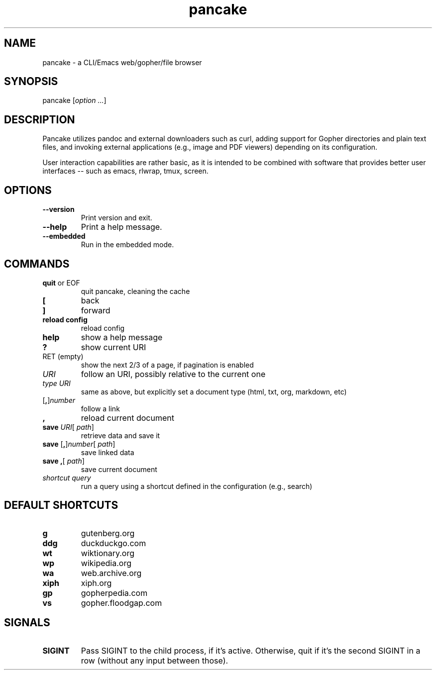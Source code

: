 .TH pancake 1

.SH NAME
pancake - a CLI/Emacs web/gopher/file browser

.SH SYNOPSIS
pancake [\fIoption ...\fR]

.SH DESCRIPTION
Pancake utilizes pandoc and external downloaders such as curl, adding
support for Gopher directories and plain text files, and invoking
external applications (e.g., image and PDF viewers) depending on its
configuration.

User interaction capabilities are rather basic, as it is intended to
be combined with software that provides better user interfaces -- such
as emacs, rlwrap, tmux, screen.

.SH OPTIONS
.IP "\fB\-\-version\fR"
Print version and exit.
.IP "\fB\-\-help\fR"
Print a help message.
.IP "\fB\-\-embedded\fR"
Run in the embedded mode.

.SH COMMANDS
.IP "\fBquit\fR or EOF"
quit pancake, cleaning the cache
.IP "\fB[\fR"
back
.IP "\fB]\fR"
forward
.IP "\fBreload config\fR"
reload config
.IP "\fBhelp\fR"
show a help message
.IP "\fB?\fR"
show current URI
.IP "RET (empty)"
show the next 2/3 of a page, if pagination is enabled
.IP "\fIURI\fR"
follow an URI, possibly relative to the current one
.IP "\fItype\fR \fIURI\fR"
same as above, but explicitly set a document type (html, txt, org,
markdown, etc)
.IP "[\fB,\fR]\fInumber\fR"
follow a link
.IP "\fB,\fR"
reload current document
.IP "\fBsave\fR \fIURI\fR[ \fIpath\fR]"
retrieve data and save it
.IP "\fBsave\fR [\fB,\fR]\fInumber\fR[ \fIpath\fR]"
save linked data
.IP "\fBsave\fR \fB,\fR[ \fIpath\fR]"
save current document
.IP "\fIshortcut\fR \fIquery\fR"
run a query using a shortcut defined in the configuration (e.g.,
search)

.SH DEFAULT SHORTCUTS
.IP "\fBg\fR"
gutenberg.org
.IP "\fBddg\fR"
duckduckgo.com
.IP "\fBwt\fR"
wiktionary.org
.IP "\fBwp\fR"
wikipedia.org
.IP "\fBwa\fR"
web.archive.org
.IP "\fBxiph\fR"
xiph.org
.IP "\fBgp\fR"
gopherpedia.com
.IP "\fBvs\fR"
gopher.floodgap.com

.SH SIGNALS
.IP "\fBSIGINT\fR"
Pass SIGINT to the child process, if it's active. Otherwise, quit if
it's the second SIGINT in a row (without any input between those).
